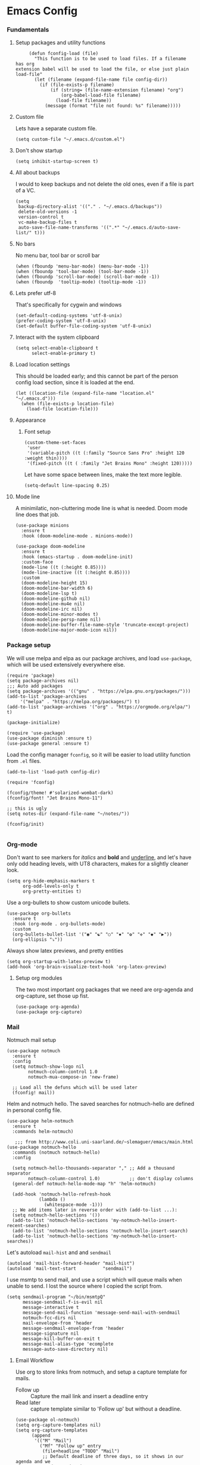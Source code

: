 #+STARTUP: overview
#+header-args: :tangle yes :noweb yes

* Emacs Config
*** Fundamentals
***** Setup packages and utility functions
      #+begin_src elisp
        (defun fconfig-load (file)
          "This function is to be used to load files. If a filename has org
   extension babel will be used to load the file, or else just plain load-file"
          (let (filename (expand-file-name file config-dir))
            (if (file-exists-p filename)
                (if (string= (file-name-extension filename) "org")
                    (org-babel-load-file filename)
                  (load-file filename))
              (message (format "file not found: %s" filename)))))
      #+end_src
***** Custom file
      Lets have a separate custom file.

      #+begin_src elisp
      (setq custom-file "~/.emacs.d/custom.el")
      #+end_src

***** Don't show startup
      #+begin_src elisp
        (setq inhibit-startup-screen t)
      #+end_src
***** All about backups
      I would to keep backups and not delete the old ones, even if a file is part
      of a VC.

      #+begin_src elisp
        (setq
         backup-directory-alist '(("." . "~/.emacs.d/backups"))
         delete-old-versions -1
         version-control t
         vc-make-backup-files t
         auto-save-file-name-transforms '((".*" "~/.emacs.d/auto-save-list/" t)))
      #+end_src

***** No bars
      No menu bar, tool bar or scroll bar

      #+begin_src elisp
        (when (fboundp 'menu-bar-mode) (menu-bar-mode -1))
        (when (fboundp 'tool-bar-mode) (tool-bar-mode -1))
        (when (fboundp 'scroll-bar-mode) (scroll-bar-mode -1))
        (when (fboundp  'tooltip-mode) (tooltip-mode -1))
      #+end_src

***** Lets prefer utf-8
      That's specifically for cygwin and windows

      #+begin_src elisp
        (set-default-coding-systems 'utf-8-unix)
        (prefer-coding-system 'utf-8-unix)
        (set-default buffer-file-coding-system 'utf-8-unix)
      #+end_src

***** Interact with the system clipboard
      #+begin_src elisp
        (setq select-enable-clipboard t
              select-enable-primary t)
      #+end_src

***** Load location settings
      This should be loaded early; and this cannot be part of the person config
      load section, since it is loaded at the end.

      #+begin_src elisp
       (let ((location-file (expand-file-name "location.el" "~/.emacs.d")))
         (when (file-exists-p location-file)
           (load-file location-file)))
       #+end_src

***** Appearance
******* Font setup

        #+begin_src elisp
          (custom-theme-set-faces
           'user
           '(variable-pitch ((t (:family "Source Sans Pro" :height 120 :weight thin))))
           '(fixed-pitch ((t ( :family "Jet Brains Mono" :height 120)))))
        #+end_src

        Let have some space between lines, make the text more legible.

        #+begin_src elisp
          (setq-default line-spacing 0.25)
        #+end_src

***** Mode line
      A minimilatic, non-cluttering mode line is what is needed. Doom mode line
      does that job.

      #+begin_src elisp
        (use-package minions
          :ensure t
          :hook (doom-modeline-mode . minions-mode))

        (use-package doom-modeline
          :ensure t
          :hook (emacs-startup . doom-modeline-init)
          :custom-face
          (mode-line ((t (:height 0.85))))
          (mode-line-inactive ((t (:height 0.85))))
          :custom
          (doom-modeline-height 15)
          (doom-modeline-bar-width 6)
          (doom-modeline-lsp t)
          (doom-modeline-github nil)
          (doom-modeline-mu4e nil)
          (doom-modeline-irc nil)
          (doom-modeline-minor-modes t)
          (doom-modeline-persp-name nil)
          (doom-modeline-buffer-file-name-style 'truncate-except-project)
          (doom-modeline-major-mode-icon nil))
      #+end_src

*** Package setup
    We will use melpa and elpa as our package archives, and load
    =use-package=, which will be used extensively everywhere else.

    #+begin_src elisp
      (require 'package)
      (setq package-archives nil)
      ;;; Auto add packages
      (setq package-archives '(("gnu" . "https://elpa.gnu.org/packages/")))
      (add-to-list 'package-archives
		   '("melpa" . "https://melpa.org/packages/") t)
      (add-to-list 'package-archives '("org" . "https://orgmode.org/elpa/") t)

      (package-initialize)

      (require 'use-package)
      (use-package diminish :ensure t)
      (use-package general :ensure t)
    #+end_src

    Load the config manager =fconfig=, so it will be easier to load utility
    function from =.el= files.

    #+begin_src elisp
      (add-to-list 'load-path config-dir)

      (require 'fconfig)

      (fconfig/theme! #'solarized-wombat-dark)
      (fconfig/font! "Jet Brains Mono-11")

      ;; this is ugly
      (setq notes-dir (expand-file-name "~/notes/"))

      (fconfig/init)

    #+end_src
*** Org-mode
    Don't want to see markers for /italics/ and *bold* and _underline_, and let's have
    only odd heading levels, with UT8 characters, makes for a slightly cleaner look.
    #+begin_src elisp
      (setq org-hide-emphasis-markers t
            org-odd-levels-only t
            org-pretty-entities t)
    #+end_src

    Use a org-bullets to show custom unicode bullets.
    #+begin_src elisp
      (use-package org-bullets
        :ensure t
        :hook (org-mode . org-bullets-mode)
        :custom
        (org-bullets-bullet-list '("◉" "☯" "○" "✸" "✿" "✜" "◆" "▶"))
        (org-ellipsis "⤵"))
    #+end_src

    Always show latex previews, and pretty entities

    #+begin_src elisp
      (setq org-startup-with-latex-preview t)
      (add-hook 'org-brain-visualize-text-hook 'org-latex-preview)
    #+end_src

***** Setup org modules
      The two most important org packages that we need are org-agenda
      and org-capture, set those up fist.

      #+begin_src elisp
        (use-package org-agenda)
        (use-package org-capture)
      #+end_src

*** Mail
    Notmuch mail setup

    #+begin_src elisp
      (use-package notmuch
        :ensure t
        :config
        (setq notmuch-show-logo nil
              notmuch-column-control 1.0
              notmuch-mua-compose-in 'new-frame)

        ;; Load all the defuns which will be used later
        (fconfig! mail))
    #+end_src

    Helm and notmuch hello. The saved searches for notmuch-hello are defined in
    personal config file.

    #+begin_src elisp
      (use-package helm-notmuch
        :ensure t
        :commands helm-notmuch)

         ;;; from http://www.coli.uni-saarland.de/~slemaguer/emacs/main.html
      (use-package notmuch-hello
        :commands (notmuch notmuch-hello)
        :config

        (setq notmuch-hello-thousands-separator "," ;; Add a thousand separator
              notmuch-column-control 1.0)           ;; don't display columns
        (general-def notmuch-hello-mode-map "h" 'helm-notmuch)

        (add-hook 'notmuch-hello-refresh-hook
                  (lambda ()
                    (whitespace-mode -1)))
        ;; We add items later in reverse order with (add-to-list ...):
        (setq notmuch-hello-sections '())
        (add-to-list 'notmuch-hello-sections 'my-notmuch-hello-insert-recent-searches)
        (add-to-list 'notmuch-hello-sections 'notmuch-hello-insert-search)
        (add-to-list 'notmuch-hello-sections 'my-notmuch-hello-insert-searches))
    #+end_src

    Let's autoload =mail-hist= and and =sendmail=

    #+begin_src elisp
      (autoload 'mail-hist-forward-header "mail-hist")
      (autoload 'mail-text-start          "sendmail")
    #+end_src

    I use msmtp to send mail, and use a script which will queue mails when unable
    to send. I lost the source where I copied the script from.

    #+begin_src elisp
      (setq sendmail-program "~/bin/msmtpQ"
            message-sendmail-f-is-evil nil
            message-interactive t
            message-send-mail-function 'message-send-mail-with-sendmail
            notmuch-fcc-dirs nil
            mail-envelope-from 'header
            message-sendmail-envelope-from 'header
            message-signature nil
            message-kill-buffer-on-exit t
            message-mail-alias-type 'ecomplete
            message-auto-save-directory nil)
    #+end_src
   
***** Email Workflow
      Use org to store links from notmuch, and setup a capture template for mails.

      - Follow up :: Capture the mail link and insert a deadline entry
      - Read later :: capture template similar to 'Follow up' but without a
        deadline.

      #+begin_src elisp
        (use-package ol-notmuch)
        (setq org-capture-templates nil)
        (setq org-capture-templates
              (append
               '(("M" "Mail")
                 ("Mf" "Follow up" entry
                  (file+headline "TODO" "Mail")
                  ;; Default deadline of three days, so it shows in our agenda and we
                  ;; don't miss it.
                  "* TODO %a :@mail:
                DEADLINE: %(org-insert-time-stamp (org-read-date nil t \"+2d\"))\n\n %i\n"
                  :immediate-finish t)
                 ("Mr" "Read later" entry
                  (file+headline "TODO" "Mail")
                  "* TODO %a :@mail:\n\n %i\n" :immediate-finish t))
               org-capture-templates))

        (defun ss/mail-follow-up()
          "Capture mail to org mode."
          (interactive)
          (org-store-link nil)
          (org-capture nil "Mf"))

        (defun ss/mail-read-later()
          "Capture mail to org mode."
          (interactive)
          (org-store-link nil)
          (org-capture nil "Mr"))
      #+end_src

***** Keybindings
      Keybindings for deleting, toggling states and flagging.

      All bindings in the search mode map
      #+begin_src elisp
        (general-def notmuch-search-mode-map "!" 'fconfig/notmuch-toggle-flagged)
        (general-def notmuch-search-mode-map "#" 'fconfig/notmuch-toggle-unread)
        (general-def notmuch-search-mode-map "<C-tab>" 'notmuch-tree-from-search-current-query)
        (general-def notmuch-search-mode-map "<down>" 'next-line)
        (general-def notmuch-search-mode-map "<tab>" 'notmuch-tree-from-search-thread)
        (general-def notmuch-search-mode-map "<up>" 'previous-line)
        (general-def notmuch-search-mode-map "d" 'fconfig/notmuch-delete-thread)
      #+end_src

      Bindings in the show mode map
      #+begin_src elisp
        (general-def notmuch-show-mode-map "!" 'fconfig/notmuch-toggle-flagged)
        (general-def notmuch-show-mode-map "#" 'fconfig/notmuch-toggle-unread)
        (general-def notmuch-show-mode-map "<down>" 'next-line)
        (general-def notmuch-show-mode-map "<left>" 'backward-char)
        (general-def notmuch-show-mode-map "<right>" 'forward-char)
        (general-def notmuch-show-mode-map "<up>" 'previous-line)
        (general-def notmuch-show-mode-map "D" 'fconfig/notmuch-delete-thread)
        (general-def notmuch-show-mode-map "\C-c\C-o" 'browse-url-at-point)
        (general-def notmuch-show-mode-map "b" 'fconfig/notmuch-bounce-message)
        (general-def notmuch-show-mode-map "d" 'fconfig/notmuch-delete-message)
        (general-def notmuch-show-mode-map "," 'ss/mail-follow-up)
        (general-def notmuch-show-mode-map "." 'ss/mail-read-later)
      #+end_src

      Bindings in the tree mode (threaded view)

      #+begin_src elisp
        (general-def notmuch-tree-mode-map "!" 'fconfig/notmuch-toggle-flagged)
        (general-def notmuch-tree-mode-map "#" 'fconfig/notmuch-toggle-unread)
        (general-def notmuch-tree-mode-map "<down>" 'next-line)
        (general-def notmuch-tree-mode-map "<up>" 'previous-line)
        (general-def notmuch-tree-mode-map "d" 'fconfig/notmuch-delete-message)
      #+end_src

      Bindings to show patch in diff mode

      #+begin_src elisp
        (general-def notmuch-show-part-map "d" 'fconfig/notmuch-show-view-as-patch)
      #+end_src

*** Programming
*** General Keybindings
*** Temporary
    The following is a paste of a exiting config file, from which I will slowly
    move everything to org files.

    #+begin_src elisp
      (let ((file-name-handler-alist nil))
        (fconfig! core)
        (fconfig! utils)
        (fconfig! packages)
        (fconfig! buffer)
        (fconfig! helm)
        (fconfig! org-config)
        (fconfig! solar)
        (fconfig! dashboard)
        (fconfig! vc)
        (fconfig! search)
        (fconfig! frame)
        (fconfig! lsp)
        (fconfig! progmode)
        (fconfig! mm)
        ;; (fconfig! finance)
        ;; (fconfig! speak)
        ;; (fconfig! devanagari)
        (fconfig! bindings))

      (defun santosh/org-agenda-open ()
        (interactive)
        (if (get-buffer "*Org Agenda*")
            (progn
              (switch-to-buffer-other-frame "*Org Agenda*")
              (org-agenda-redo))
          (progn
            (let (
                  (org-agenda-window-setup 'only-window)
                  (org-frame (make-frame
                              '((no-other-frame . t)
                                (unsplittable . t)
                                (height . 30)
                                (buffer-list . '("*Org Agenda*"))
                                (minibuffer . nil)
                                (undecorated . t)))))
              (set-frame-font "monospace-9" t nil)
              (org-agenda nil "A")
              (org-agenda-goto-today)
              (set-window-dedicated-p (selected-window) t)
              (delete-other-windows)))))

      (global-map! "C-c o RET" 'santosh/org-agenda-open)

      (server-start)
      (fconfig/finish)
    #+end_src

*** Load personal setup
    #+begin_src elisp
      (org-babel-load-file (expand-file-name (concat (user-login-name) ".org") "~/.emacs.d"))
      (load custom-file)
    #+end_src
